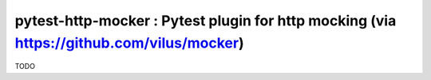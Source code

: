 pytest-http-mocker : Pytest plugin for http mocking (via https://github.com/vilus/mocker)
=============================

TODO
